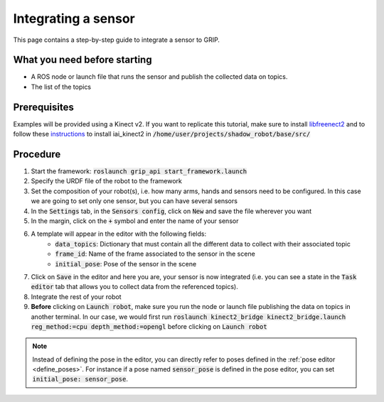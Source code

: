 .. _integrate_sensor:
********************
Integrating a sensor
********************

This page contains a step-by-step guide to integrate a sensor to GRIP.

What you need before starting
#############################

* A ROS node or launch file that runs the sensor and publish the collected data on topics.
* The list of the topics

Prerequisites
#############
Examples will be provided using a Kinect v2. If you want to replicate this tutorial, make sure to install `libfreenect2 <https://github.com/OpenKinect/libfreenect2/blob/master/README.md#linux>`_ and to follow these `instructions <https://github.com/code-iai/iai_kinect2#install>`_ to install iai_kinect2 in :code:`/home/user/projects/shadow_robot/base/src/`

Procedure
#########

1. Start the framework: :code:`roslaunch grip_api start_framework.launch`
2. Specify the URDF file of the robot to the framework
3. Set the composition of your robot(s), i.e. how many arms, hands and sensors need to be configured. In this case we are going to set only one sensor, but you can have several sensors
4. In the :code:`Settings` tab, in the :code:`Sensors config`, click on :code:`New` and save the file wherever you want
5. In the margin, click on the :code:`+` symbol and enter the name of your sensor
6. A template will appear in the editor with the following fields:
    * :code:`data_topics`: Dictionary that must contain all the different data to collect with their associated topic
    * :code:`frame_id`: Name of the frame associated to the sensor in the scene
    * :code:`initial_pose`: Pose of the sensor in the scene

.. image:: ../img/sensor_integration.png

7. Click on :code:`Save` in the editor and here you are, your sensor is now integrated (i.e. you can see a state in the :code:`Task editor` tab that allows you to collect data from the referenced topics).
8. Integrate the rest of your robot
9. **Before** clicking on :code:`Launch robot`, make sure you run the node or launch file publishing the data on topics in another terminal. In our case, we would first run :code:`roslaunch kinect2_bridge kinect2_bridge.launch reg_method:=cpu depth_method:=opengl` before clicking on :code:`Launch robot`

.. note::

	Instead of defining the pose in the editor, you can directly refer to poses defined in the :ref:`pose editor <define_poses>`. For instance if a pose named :code:`sensor_pose` is defined in the pose editor, you can set :code:`initial_pose: sensor_pose`.
